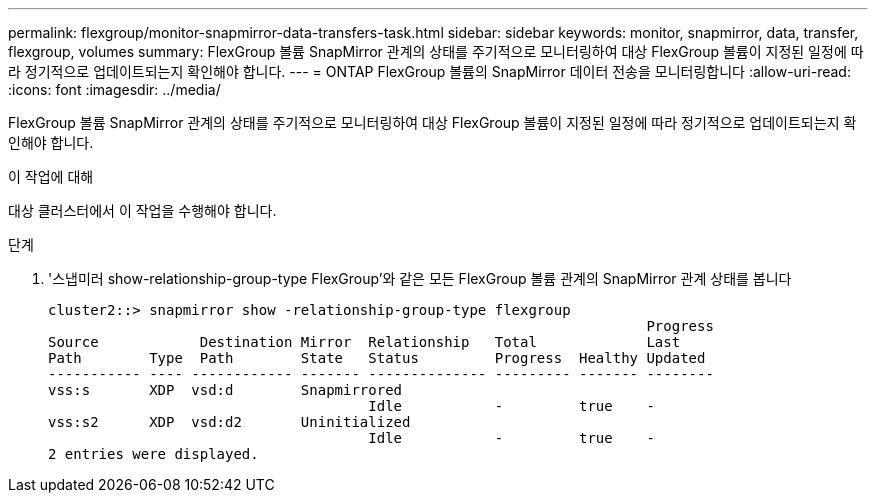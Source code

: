---
permalink: flexgroup/monitor-snapmirror-data-transfers-task.html 
sidebar: sidebar 
keywords: monitor, snapmirror, data, transfer, flexgroup, volumes 
summary: FlexGroup 볼륨 SnapMirror 관계의 상태를 주기적으로 모니터링하여 대상 FlexGroup 볼륨이 지정된 일정에 따라 정기적으로 업데이트되는지 확인해야 합니다. 
---
= ONTAP FlexGroup 볼륨의 SnapMirror 데이터 전송을 모니터링합니다
:allow-uri-read: 
:icons: font
:imagesdir: ../media/


[role="lead"]
FlexGroup 볼륨 SnapMirror 관계의 상태를 주기적으로 모니터링하여 대상 FlexGroup 볼륨이 지정된 일정에 따라 정기적으로 업데이트되는지 확인해야 합니다.

.이 작업에 대해
대상 클러스터에서 이 작업을 수행해야 합니다.

.단계
. '스냅미러 show-relationship-group-type FlexGroup'와 같은 모든 FlexGroup 볼륨 관계의 SnapMirror 관계 상태를 봅니다
+
[listing]
----
cluster2::> snapmirror show -relationship-group-type flexgroup
                                                                       Progress
Source            Destination Mirror  Relationship   Total             Last
Path        Type  Path        State   Status         Progress  Healthy Updated
----------- ---- ------------ ------- -------------- --------- ------- --------
vss:s       XDP  vsd:d        Snapmirrored
                                      Idle           -         true    -
vss:s2      XDP  vsd:d2       Uninitialized
                                      Idle           -         true    -
2 entries were displayed.
----

